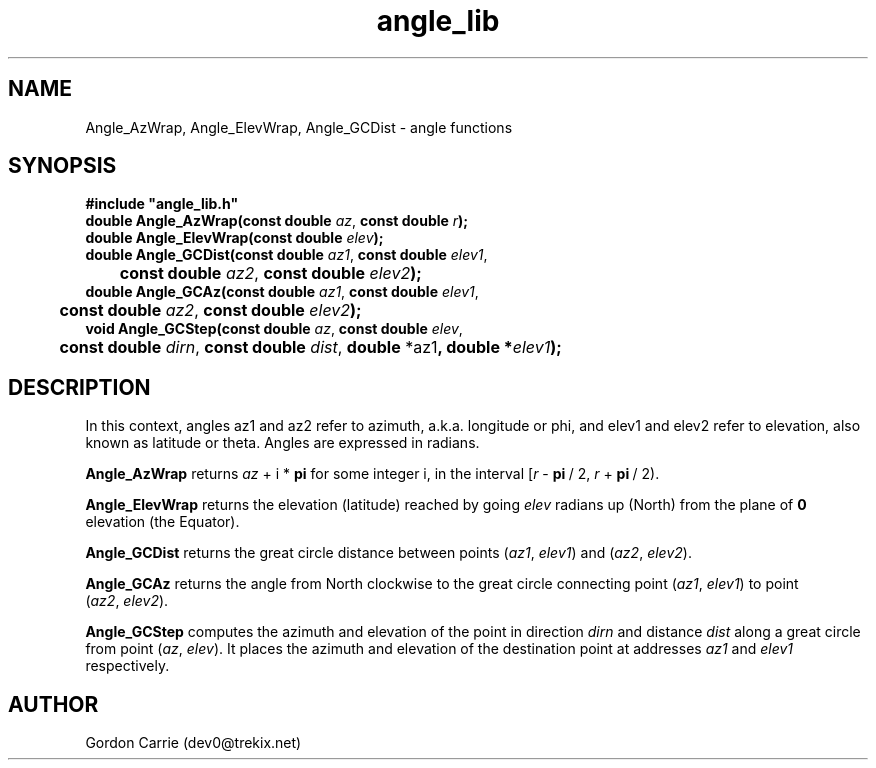 .\" 
.\" Copyright (c) 2009 Gordon D. Carrie
.\" All rights reserved.
.\" 
.\" Please address questions and feedback to dev0@trekix.net
.\" 
.\" $Revision: 1.2 $ $Date: 2009/12/09 22:18:36 $
.\"
.TH angle_lib 3 "angle functions"
.SH NAME
Angle_AzWrap, Angle_ElevWrap, Angle_GCDist \- angle functions
.SH SYNOPSIS
.nf
\fB#include "angle_lib.h"\fP
\fBdouble Angle_AzWrap(const double\fP \fIaz\fP, \fBconst double\fP \fIr\fP\fB);\fP
\fBdouble Angle_ElevWrap(const double\fP \fIelev\fP\fB);\fP
\fBdouble Angle_GCDist(const double\fP \fIaz1\fP, \fBconst double\fP \fIelev1\fP,
	\fBconst double\fP \fIaz2\fP, \fBconst double\fP \fIelev2\fP\fB);\fP
\fBdouble Angle_GCAz(const double\fP \fIaz1\fP, \fBconst double\fP \fIelev1\fP,
	\fBconst double\fP \fIaz2\fP, \fBconst double\fP \fIelev2\fP\fB);\fP
\fBvoid Angle_GCStep(const double\fP \fIaz\fP, \fBconst double\fP \fIelev\fP,
	\fBconst double\fP \fIdirn\fP, \fBconst double\fP \fIdist\fP, \fBdouble\fP *az1\fP, \fBdouble\fP *\fIelev1\fP\fB);\fP
.fi
.SH DESCRIPTION
In this context, angles az1 and az2 refer to azimuth, a.k.a. longitude or phi, and
elev1 and elev2 refer to elevation, also known as latitude or theta.
Angles are expressed in radians.

\fBAngle_AzWrap\fP returns \fIaz\fP\ +\ i\ *\ \fBpi\fP for some integer i, in the
interval [\fIr\fP\ -\ \fBpi\fP\ /\ 2,\ \fIr\fP\ +\ \fBpi\fP\ /\ 2).

\fBAngle_ElevWrap\fP returns the elevation (latitude) reached by going \fIelev\fP
radians up (North) from the plane of \fB0\fP elevation (the Equator).

\fBAngle_GCDist\fP returns the great circle distance between points
(\fIaz1\fP,\ \fIelev1\fP) and (\fIaz2\fP,\ \fIelev2\fP).

\fBAngle_GCAz\fP returns the angle from North clockwise to the great circle
connecting point (\fIaz1\fP,\ \fIelev1\fP) to point (\fIaz2\fP,\ \fIelev2\fP).

\fBAngle_GCStep\fP computes the azimuth and elevation of the point in direction
\fIdirn\fP and distance \fIdist\fP along a great circle from point
(\fIaz\fP,\ \fIelev\fP).  It places the azimuth and elevation of the destination
point at addresses \fIaz1\fP and \fIelev1\fP respectively.
.SH AUTHOR
Gordon Carrie (dev0@trekix.net)
